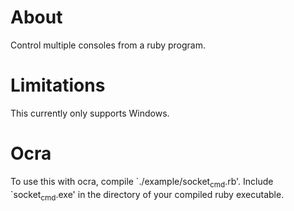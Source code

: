 * About
Control multiple consoles from a ruby program.
* Limitations
This currently only supports Windows.
* Ocra
To use this with ocra, compile `./example/socket_cmd.rb'. Include
`socket_cmd.exe' in the directory of your compiled ruby executable.
